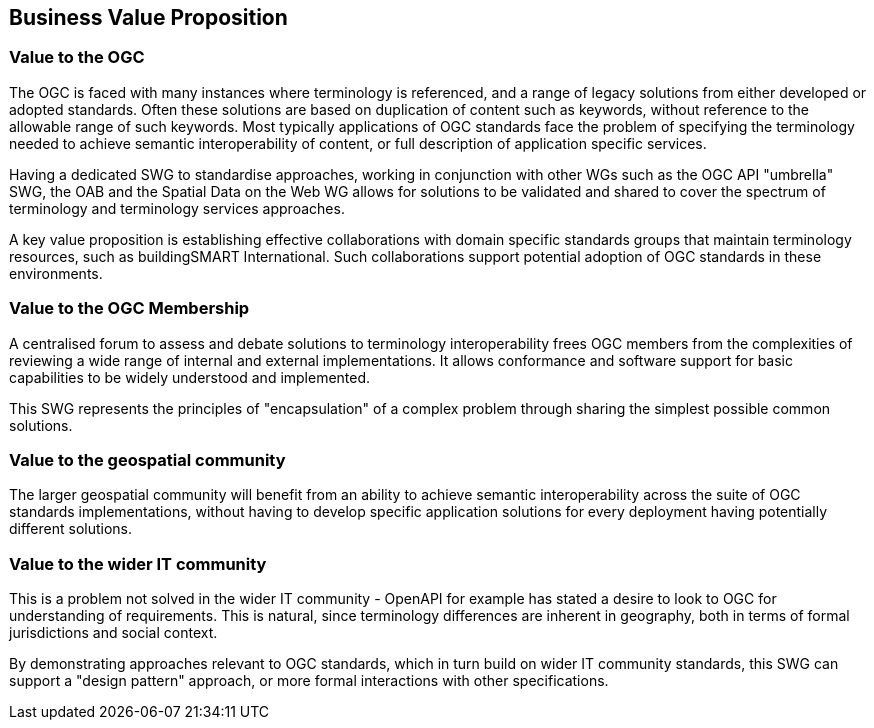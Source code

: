 == Business Value Proposition

////
This section provides a statement describing the value of this standards activity in relation to the OGC Membership, the geospatial community, and the wider IT community. This statement can be in terms of the interoperability problem being solved, processing Change requests to meet market (and Member requirements), a policy requirement and/or some other business value proposition. The proposition described in this section does not have to be in economic terms.
////

=== Value to the OGC
The OGC is faced with many instances where terminology is referenced, and a range of legacy solutions from either developed or adopted standards.  Often these solutions are based on duplication of content such as keywords, without reference to the allowable range of such keywords. Most typically applications of OGC standards face the problem of specifying the terminology needed to achieve semantic interoperability of content, or full description of application specific services.

Having a dedicated SWG to standardise approaches, working in conjunction with other WGs such as the OGC API "umbrella" SWG, the OAB and the Spatial Data on the Web WG allows for solutions to be validated and shared to cover the spectrum of terminology and terminology services approaches.

A key value proposition is establishing effective collaborations with domain specific standards groups that maintain terminology resources, such as buildingSMART International. Such collaborations support potential adoption of OGC standards in these environments.

=== Value to the OGC Membership
A centralised forum to assess and debate solutions to terminology interoperability frees OGC members from the complexities of reviewing a wide range of internal and external implementations. It allows conformance and software support for basic capabilities to be widely understood and implemented.

This SWG represents the principles of "encapsulation" of a complex problem through sharing the simplest possible common solutions.

=== Value to the geospatial community
The larger geospatial community will benefit from an ability to achieve semantic interoperability across the suite of OGC standards implementations, without having to develop specific application solutions for every deployment having potentially different solutions.

=== Value to the wider IT community
This is a problem not solved in the wider IT community - OpenAPI for example has stated a desire to look to OGC for understanding of requirements.  This is natural, since terminology differences are inherent in geography, both in terms of formal jurisdictions and social context.

By demonstrating approaches relevant to OGC standards, which in turn build on wider IT community standards, this SWG can support a "design pattern" approach, or more formal interactions with other specifications.
